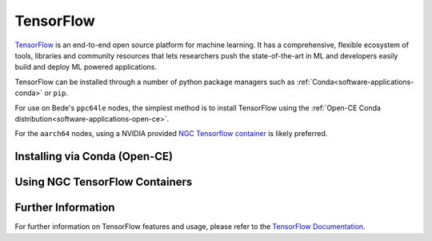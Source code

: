 .. _software-applications-tensorflow:

TensorFlow
----------

`TensorFlow <https://www.tensorflow.org/>`__ is an end-to-end open source platform for machine learning. It has a comprehensive, flexible ecosystem of tools, libraries and community resources that lets researchers push the state-of-the-art in ML and developers easily build and deploy ML powered applications.

TensorFlow can be installed through a number of python package managers such as :ref:`Conda<software-applications-conda>` or ``pip``.

For use on Bede's ``ppc64le`` nodes, the simplest method is to install TensorFlow using the :ref:`Open-CE Conda distribution<software-applications-open-ce>`.

For the ``aarch64`` nodes, using a NVIDIA provided `NGC Tensorflow container <https://catalog.ngc.nvidia.com/orgs/nvidia/containers/tensorflow>`__ is likely preferred.


Installing via Conda (Open-CE)
~~~~~~~~~~~~~~~~~~~~~~~~~~~~~~

.. tabs::

   .. group-tab:: ppc64le

      With a working Conda installation (see :ref:`Installing Miniconda<software-applications-conda-installing>`) the following instructions can be used to create a Python 3.8 conda environment named ``tf-env`` with the latest Open-CE provided TensorFlow:

      .. note:: 

         TensorFlow installations via conda can be relatively large. Consider installing your miniconda (and therfore your conda environments) to the ``/nobackup`` file store.


      .. code-block:: bash

         # Create a new conda environment named tf-env within your conda installation
         conda create -y --name tf-env python=3.8

         # Activate the conda environment
         conda activate tf-env

         # Add the OSU Open-CE conda channel to the current environment config
         conda config --env --prepend channels https://ftp.osuosl.org/pub/open-ce/current/

         # Also use strict channel priority
         conda config --env --set channel_priority strict

         # Install the latest available version of Tensorflow
         conda install -y tensorflow

      In subsequent interactive sessions, and when submitting batch jobs which use TensorFlow, you will then need to re-activate the conda environment.

      For example, to verify that TensorFlow is available and print the version:

      .. code-block:: bash

         # Activate the conda environment
         conda activate tf-env

         # Invoke python
         python3 -c "import tensorflow;print(tensorflow.__version__)"

      .. note::
         
         The :ref:`Open-CE<software-applications-open-ce>` distribution of TensorFlow does not include IBM technologies such as DDL or LMS, which were previously available via :ref:`WMLCE<software-applications-wmlce>`. 
         WMLCE is no longer supported.

   .. group-tab:: aarch64

      .. warning::

         Conda and pip builds of TensorFlow for ``aarch64`` do not include CUDA support as of April 2024. For now, see :ref:`software-applications-tensorflow-ngc` or `build from source <https://tensorflow.org/install/source>`__.

.. _software-applications-tensorflow-ngc:

Using NGC TensorFlow Containers
~~~~~~~~~~~~~~~~~~~~~~~~~~~~~~~


.. tabs::

   .. group-tab:: ppc64le

      .. warning::

         NVIDIA do not provide ``ppc64le`` containers for TensorFlow through NGC. This method should only be used for ``aarch64`` partitions.
   
   .. group-tab:: aarch64

      NVIDIA provide docker containers with CUDA-enabled TensorFlow builds for ``x86_64`` and ``aarch64`` architectures through NGC.

      The `NGC Tensorflow <https://catalog.ngc.nvidia.com/orgs/nvidia/containers/tensorflow>`__ containers have included Hopper support since ``22.09``.

      For details of which TensorFlow version is provided by the each container release, see the `NGC TensorFlow container release notes <https://docs.nvidia.com/deeplearning/frameworks/tensorflow-release-notes>`__.


      :ref:`software-tools-apptainer` can be used to convert and run docker containers, or to build an apptainer container based on a docker container. 
      These can be built on the ``aarch64`` nodes in Bede using :ref:`software-tools-apptainer-rootless`.

      .. note::

         TensorFlow containers can consume a large amount of disk space. Consider setting :ref:`software-tools-apptainer-cachedir` to an appropriate location in ``/nobackup``, e.g. ``export APPTAINER_CACHEDIR=/nobackup/projects/${SLURM_JOB_ACCOUNT}/${USER}/apptainer-cache``.

      .. note::

         The following apptainer commands should be executed from an ``aarch64`` node only, i.e. on ``ghlogin``, ``gh`` or ``ghtest``.

      Docker containers can be fetched and converted using ``apptainer pull``, prior to using ``apptainer exec`` to execute code within the container.

      .. code:: bash

         # Pull and convert the docker container. This may take a while.
         apptainer pull docker://nvcr.io/nvidia/tensorflow:24.03-tf2-py3
         # Run a command in the container, i.e. showing the TensorFlow version
         apptainer exec --nv docker://nvcr.io/nvidia/tensorflow:24.03-tf2-py3 python3 -c "import tensorflow; print(tensorflow.__version__);"

      Alternatively, if you require more than just TensorFlow within the container you can create an `apptainer definition file <https://apptainer.org/docs/user/main/definition_files.html>`__.
      E.g. for a container based on ``tensorflow:24.03-tf2-py3`` which also installs HuggingFace Transformers ``4.37.0``, the following definition file could be used:

      .. code:: singularity

         Bootstrap: docker
         From: nvcr.io/nvidia/tensorflow:24.03-tf2-py3

         %post
           # Install other python dependencies, e.g. hugging face transformers
           python3 -m pip install transformers==4.37.0

         %test
           # Print the torch version, if CUDA is enabled and which architectures
           python3 -c "import tensorflow; print(tensorflow.__version__); print(tensorflow.config.list_physical_devices('GPU'));"
           # Print the TensorFlow transformers version, demonstrating it is available.
           python3 -c "import transformers;print(transformers.__version__);"

      Assuming this is named ``tf-transformers.def``, a corresponding apptainer image file name ``tf-transformers.sif`` can then be created via:

      .. code-block:: bash

         apptainer build --nv tf-transformers.sif tf-transformers.def

      Commands within this container can then be executed using ``apptainer exec``.
      I.e. to see the version of transformers installed within the container:

      .. code-block:: bash

         apptainer exec --nv tf-transformers.sif python3 -c "import transformers;print(transformers.__version__);"

      Or in this case due to the ``%test`` segment of the container, run the test command.

      .. code-block:: bash

         apptainer test --nv tf-transformers.sif


Further Information
~~~~~~~~~~~~~~~~~~~

For further information on TensorFlow features and usage, please refer to the `TensorFlow Documentation <https://www.tensorflow.org/api_docs/>`__. 